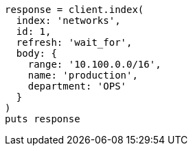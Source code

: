 [source, ruby]
----
response = client.index(
  index: 'networks',
  id: 1,
  refresh: 'wait_for',
  body: {
    range: '10.100.0.0/16',
    name: 'production',
    department: 'OPS'
  }
)
puts response
----
